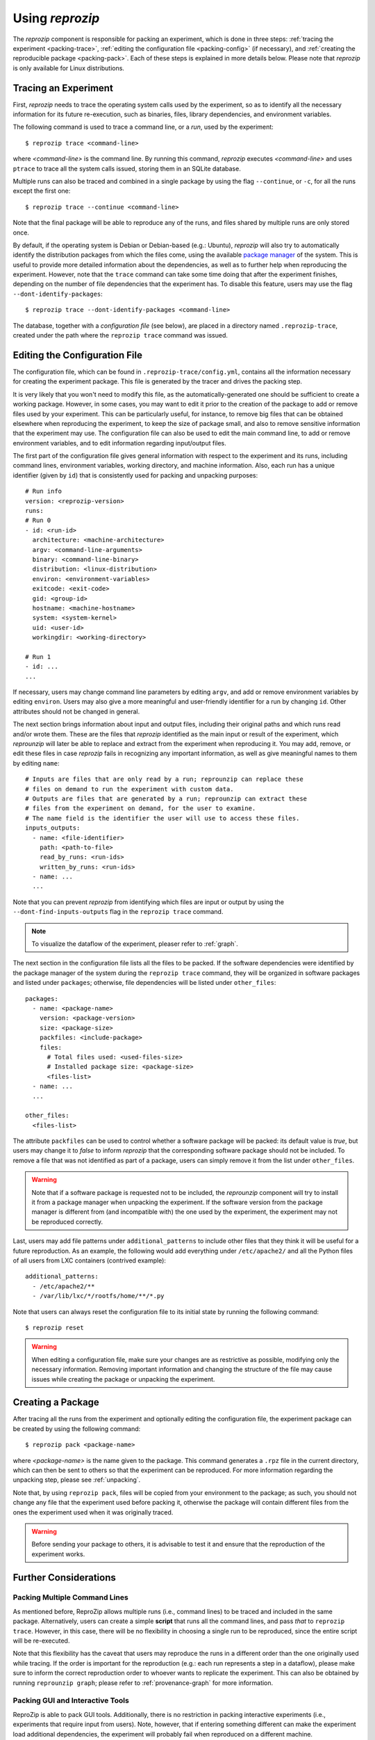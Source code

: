 ..  _packing:

Using *reprozip*
****************

The *reprozip* component is responsible for packing an experiment, which is done in three steps: :ref:`tracing the experiment <packing-trace>`, :ref:`editing the configuration file <packing-config>` (if necessary), and :ref:`creating the reproducible package <packing-pack>`. Each of these steps is explained in more details below. Please note that *reprozip* is only available for Linux distributions.

..  _packing-trace:

Tracing an Experiment
=====================

First, *reprozip* needs to trace the operating system calls used by the experiment, so as to identify all the necessary information for its future re-execution, such as binaries, files, library dependencies, and environment variables.

The following command is used to trace a command line, or a `run`, used by the experiment::

    $ reprozip trace <command-line>

where `<command-line>` is the command line. By running this command, *reprozip* executes `<command-line>` and uses ``ptrace`` to trace all the system calls issued, storing them in an SQLite database.

Multiple runs can also be traced and combined in a single package by using the flag ``--continue``, or ``-c``, for all the runs except the first one::

    $ reprozip trace --continue <command-line>

Note that the final package will be able to reproduce any of the runs, and files shared by multiple runs are only stored once.

By default, if the operating system is Debian or Debian-based (e.g.: Ubuntu), *reprozip* will also try to automatically identify the distribution packages from which the files come, using the available `package manager <http://en.wikipedia.org/wiki/Dpkg>`__ of the system. This is useful to provide more detailed information about the dependencies, as well as to further help when reproducing the experiment. However, note that the ``trace`` command can take some time doing that after the experiment finishes, depending on the number of file dependencies that the experiment has. To disable this feature, users may use the flag ``--dont-identify-packages``::

    $ reprozip trace --dont-identify-packages <command-line>

The database, together with a *configuration file* (see below), are placed in a directory named ``.reprozip-trace``, created under the path where the ``reprozip trace`` command was issued.

..  _packing-config:

Editing the Configuration File
==============================

The configuration file, which can be found in ``.reprozip-trace/config.yml``, contains all the information necessary for creating the experiment package. This file is generated by the tracer and drives the packing step.

It is very likely that you won't need to modify this file, as the automatically-generated one should be sufficient to create a working package. However, in some cases, you may want to edit it prior to the creation of the package to add or remove files used by your experiment. This can be particularly useful, for instance, to remove big files that can be obtained elsewhere when reproducing the experiment, to keep the size of package small, and also to remove sensitive information that the experiment may use. The configuration file can also be used to edit the main command line, to add or remove environment variables, and to edit information regarding input/output files.

..  _packing-config-general:

The first part of the configuration file gives general information with respect to the experiment and its runs, including command lines, environment variables, working directory, and machine information. Also, each run has a unique identifier (given by ``id``) that is consistently used for packing and unpacking purposes::

    # Run info
    version: <reprozip-version>
    runs:
    # Run 0
    - id: <run-id>
      architecture: <machine-architecture>
      argv: <command-line-arguments>
      binary: <command-line-binary>
      distribution: <linux-distribution>
      environ: <environment-variables>
      exitcode: <exit-code>
      gid: <group-id>
      hostname: <machine-hostname>
      system: <system-kernel>
      uid: <user-id>
      workingdir: <working-directory>

    # Run 1
    - id: ...
    ...

If necessary, users may change command line parameters by editing ``argv``, and add or remove environment variables by editing ``environ``. Users may also give a more meaningful and user-friendly identifier for a run by changing ``id``. Other attributes should not be changed in general.

..  _packing-config-inputoutput:

The next section brings information about input and output files, including their original paths and which runs read and/or wrote them. These are the files that `reprozip` identified as the main input or result of the experiment, which `reprounzip` will later be able to replace and extract from the experiment when reproducing it. You may add, remove, or edit these files in case `reprozip` fails in recognizing any important information, as well as give meaningful names to them by editing ``name``::

    # Inputs are files that are only read by a run; reprounzip can replace these
    # files on demand to run the experiment with custom data.
    # Outputs are files that are generated by a run; reprounzip can extract these
    # files from the experiment on demand, for the user to examine.
    # The name field is the identifier the user will use to access these files.
    inputs_outputs:
      - name: <file-identifier>
        path: <path-to-file>
        read_by_runs: <run-ids>
        written_by_runs: <run-ids>
      - name: ...
      ...

Note that you can prevent `reprozip` from identifying which files are input or output by using the ``--dont-find-inputs-outputs`` flag in the ``reprozip trace`` command.

..  note:: To visualize the dataflow of the experiment, pleaser refer to :ref:`graph`.

..  seealso:: :ref:`Why doesn’t 'reprozip' identify my input/output file? <file_id>`

..  _packing-config-files:

The next section in the configuration file lists all the files to be packed. If the software dependencies were identified by the package manager of the system during the ``reprozip trace`` command, they will be organized in software packages and listed under ``packages``; otherwise, file dependencies will be listed under ``other_files``::

    packages:
      - name: <package-name>
        version: <package-version>
        size: <package-size>
        packfiles: <include-package>
        files:
          # Total files used: <used-files-size>
          # Installed package size: <package-size>
          <files-list>
      - name: ...
      ...

    other_files:
      <files-list>

The attribute ``packfiles`` can be used to control whether a software package will be packed: its default value is `true`, but users may change it to `false` to inform *reprozip* that the corresponding software package should not be included. To remove a file that was not identified as part of a package, users can simply remove it from the list under ``other_files``.

..  warning::

    Note that if a software package is requested not to be included, the `reprounzip` component will try to install it from a package manager when unpacking the experiment. If the software version from the package manager is different from (and incompatible with) the one used by the experiment, the experiment may not be reproduced correctly.

..  seealso:: :ref:`Why does 'reprounzip run' fail with "no such file or directory" or similar? <nosuchfile>`

..  _packing-config-patterns:

Last, users may add file patterns under ``additional_patterns`` to include other files that they think it will be useful for a future reproduction. As an example, the following would add everything under ``/etc/apache2/`` and all the Python files of all users from LXC containers (contrived example)::

    additional_patterns:
      - /etc/apache2/**
      - /var/lib/lxc/*/rootfs/home/**/*.py

Note that users can always reset the configuration file to its initial state by running the following command::

    $ reprozip reset

..  warning::

    When editing a configuration file, make sure your changes are as restrictive as possible, modifying only the necessary information. Removing important information and changing the structure of the file may cause issues while creating the package or unpacking the experiment.

..  _packing-pack:

Creating a Package
==================

After tracing all the runs from the experiment and optionally editing the configuration file, the experiment package can be created by using the following command::

    $ reprozip pack <package-name>

where `<package-name>` is the name given to the package. This command generates a ``.rpz`` file in the current directory, which can then be sent to others so that the experiment can be reproduced. For more information regarding the unpacking step, please see :ref:`unpacking`.

Note that, by using ``reprozip pack``, files will be copied from your environment to the package; as such, you should not change any file that the experiment used before packing it, otherwise the package will contain different files from the ones the experiment used when it was originally traced.

..  warning::

    Before sending your package to others, it is advisable to test it and ensure that the reproduction of the experiment works.

..  _packing-further:

Further Considerations
======================

Packing Multiple Command Lines
++++++++++++++++++++++++++++++

As mentioned before, ReproZip allows multiple runs (i.e., command lines) to be traced and included in the same package. Alternatively, users can create a simple **script** that runs all the command lines, and pass *that* to ``reprozip trace``. However, in this case, there will be no flexibility in choosing a single run to be reproduced, since the entire script will be re-executed.

Note that this flexibility has the caveat that users may reproduce the runs in a different order than the one originally used while tracing. If the order is important for the reproduction (e.g.: each run represents a step in a dataflow), please make sure to inform the correct reproduction order to whoever wants to replicate the experiment. This can also be obtained by running ``reprounzip graph``; please refer to :ref:`provenance-graph` for more information.

Packing GUI and Interactive Tools
+++++++++++++++++++++++++++++++++

ReproZip is able to pack GUI tools. Additionally, there is no restriction in packing interactive experiments (i.e., experiments that require input from users). Note, however, that if entering something different can make the experiment load additional dependencies, the experiment will probably fail when reproduced on a different machine.

..  _packing-clientserv:

Capturing Connections to Servers
++++++++++++++++++++++++++++++++

When reproducing an experiment that communicates with a server, the experiment will try to connect to the same server, which may or may not fail depending on the status of the server at the moment of the reproduction. However, if the experiment uses a local server (e.g.: database) that the user has control over, this server can also be captured, together with the experiment, to ensure that the connection will succeed. Users should create a script to:

* start the server,
* execute the experiment, and
* stop the server,

and use *reprozip* to trace the script execution, rather than the experiment itself. In this way, ReproZip is able to capture the local server as well, which ensures that the server will be alive at the time of the reproduction.

For example, if you have an web app that uses PostgreSQL and that runs until ``Ctrl+C`` is received, you can use the following script::

    #!/bin/sh

    /etc/init.d/postgresql start        # Start PostgreSQL

    trap ' ' INT                        
    ./manage.py runserver 0.0.0.0:8000
    trap - INT

    /etc/init.d/postgresql stop         # Stop PostgreSQL
    
Note the use of ``trap`` to avoid exiting the entire script when pressing ``Ctrl+C``.

Excluding Sensitive and Third-Party Information
+++++++++++++++++++++++++++++++++++++++++++++++

ReproZip automatically tries to identify log and temporary files, removing them from the package, but the configuration file should be edited to remove any sensitive information that the experiment uses, or any third-party file/software that should not be distributed. Note that the ReproZip team is **not responsible** for personal and non-authorized files that may get distributed in a package; users should double-check the configuration file and their package before sending it to others.

Identifying Output Files
++++++++++++++++++++++++

The `reprozip` component tries to automatically identify the main output files generated by the experiment during the ``trace`` command to provide useful interfaces for users during the unpacking step. However, if the experiment creates unique names for its outputs every time it is executed (e.g.: names with current date and time), the *reprounzip* component will not be able to correctly detect these; it assumes that input and output files do not have their path names changed between different executions. In this case, handling output files will fail. It is recommended that users modify their experiment (or use a wrapper script) to generate a symbolic link (with a fixed name) that always points to the latest result, and use that as the output file's path in the configuration file (under the ``inputs_outputs`` section).
